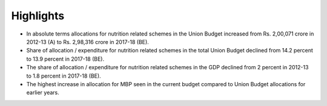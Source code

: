 Highlights
==========

* In absolute terms allocations for nutrition related schemes in the Union Budget increased from Rs. 2,00,071 crore in 2012-13 (A) to Rs. 2,98,316 crore in 2017-18 (BE).
* Share of allocation / expenditure for nutrition related schemes in the total Union Budget declined from 14.2 percent to 13.9 percent in 2017-18 (BE).
* The share of allocation / expenditure for nutrition related schemes in the GDP declined from 2 percent in 2012-13 to 1.8 percent in 2017-18 (BE).
* The highest increase in allocation for MBP seen in the current budget compared to Union Budget allocations for earlier years.
